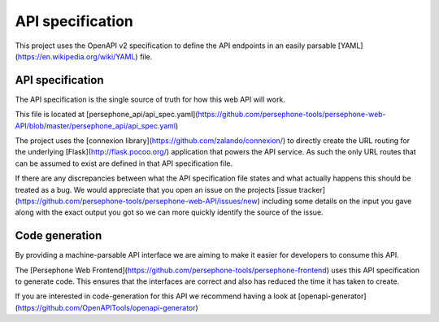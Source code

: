 API specification
=================

This project uses the OpenAPI v2 specification to define the API endpoints in an easily parsable [YAML](https://en.wikipedia.org/wiki/YAML) file.

API specification
^^^^^^^^^^^^^^^^^
The API specification is the single source of truth for how this web API will work.

This file is located at [persephone_api/api_spec.yaml](https://github.com/persephone-tools/persephone-web-API/blob/master/persephone_api/api_spec.yaml)

The project uses the [connexion library](https://github.com/zalando/connexion/) to directly create the URL routing for the underlying [Flask](http://flask.pocoo.org/) application that powers the API service.
As such the only URL routes that can be assumed to exist are defined in that API specification file.

If there are any discrepancies between what the API specification file states and what actually happens this should be treated as a bug. We would appreciate that you open an issue on the projects [issue tracker](https://github.com/persephone-tools/persephone-web-API/issues/new) including some details on the input you gave along with the exact output you got so we can more quickly identify the source of the issue.

Code generation
^^^^^^^^^^^^^^^
By providing a machine-parsable API interface we are aiming to make it easier for developers to consume this API.

The [Persephone Web Frontend](https://github.com/persephone-tools/persephone-frontend) uses this API specification to generate code.
This ensures that the interfaces are correct and also has reduced the time it has taken to create.

If you are interested in code-generation for this API we recommend having a look at [openapi-generator](https://github.com/OpenAPITools/openapi-generator)